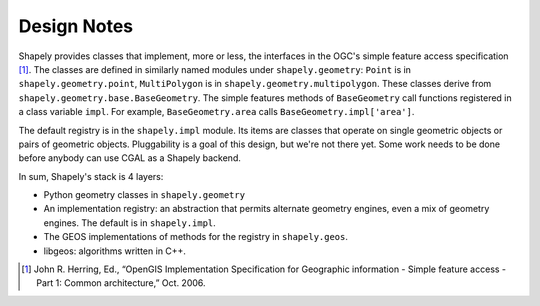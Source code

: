 ============
Design Notes
============

Shapely provides classes that implement, more or less, the interfaces in the
OGC's simple feature access specification [1]_. The classes are defined in
similarly named modules under ``shapely.geometry``: ``Point`` is in
``shapely.geometry.point``, ``MultiPolygon`` is in
``shapely.geometry.multipolygon``. These classes derive from
``shapely.geometry.base.BaseGeometry``. The simple features methods of
``BaseGeometry`` call functions registered in a class variable ``impl``. For
example, ``BaseGeometry.area`` calls ``BaseGeometry.impl['area']``.

The default registry is in the ``shapely.impl`` module. Its items are classes
that operate on single geometric objects or pairs of geometric objects.
Pluggability is a goal of this design, but we're not there yet. Some work needs
to be done before anybody can use CGAL as a Shapely backend.

In sum, Shapely's stack is 4 layers:

* Python geometry classes in ``shapely.geometry``
* An implementation registry: an abstraction that permits alternate geometry
  engines, even a mix of geometry engines. The default is in ``shapely.impl``.
* The GEOS implementations of methods for the registry in ``shapely.geos``.
* libgeos: algorithms written in C++.

.. [1] John R. Herring, Ed.,
   “OpenGIS Implementation Specification for Geographic information - Simple
   feature access - Part 1: Common architecture,” Oct. 2006.
